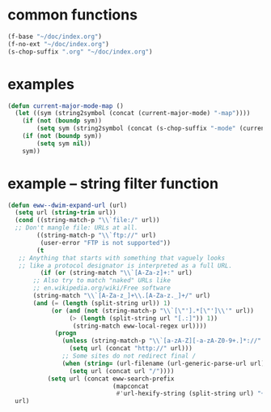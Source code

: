 * common functions
#+BEGIN_SRC emacs-lisp :async
  (f-base "~/doc/index.org")
  (f-no-ext "~/doc/index.org")
  (s-chop-suffix ".org" "~/doc/index.org")
#+END_SRC

* examples
#+BEGIN_SRC emacs-lisp :async :results verbatim drawer
  (defun current-major-mode-map ()
    (let ((sym (string2symbol (concat (current-major-mode) "-map"))))
      (if (not (boundp sym))
          (setq sym (string2symbol (concat (s-chop-suffix "-mode" (current-major-mode)) "-map"))))
      (if (not (boundp sym))
          (setq sym nil))
      sym))
#+END_SRC

* example -- string filter function
#+BEGIN_SRC emacs-lisp :async :results verbatim drawer
  (defun eww--dwim-expand-url (url)
    (setq url (string-trim url))
    (cond ((string-match-p "\\`file:/" url))
  	;; Don't mangle file: URLs at all.
          ((string-match-p "\\`ftp://" url)
           (user-error "FTP is not supported"))
          (t
  	 ;; Anything that starts with something that vaguely looks
  	 ;; like a protocol designator is interpreted as a full URL.
           (if (or (string-match "\\`[A-Za-z]+:" url)
  		 ;; Also try to match "naked" URLs like
  		 ;; en.wikipedia.org/wiki/Free software
  		 (string-match "\\`[A-Za-z_]+\\.[A-Za-z._]+/" url)
  		 (and (= (length (split-string url)) 1)
  		      (or (and (not (string-match-p "\\`[\"'].*[\"']\\'" url))
  			       (> (length (split-string url "[.:]")) 1))
  			        (string-match eww-local-regex url))))
               (progn
                 (unless (string-match-p "\\`[a-zA-Z][-a-zA-Z0-9+.]*://" url)
                   (setq url (concat "http://" url)))
                 ;; Some sites do not redirect final /
                 (when (string= (url-filename (url-generic-parse-url url)) "")
                   (setq url (concat url "/"))))
             (setq url (concat eww-search-prefix
                               (mapconcat
                                #'url-hexify-string (split-string url) "+"))))))
    url)
#+END_SRC